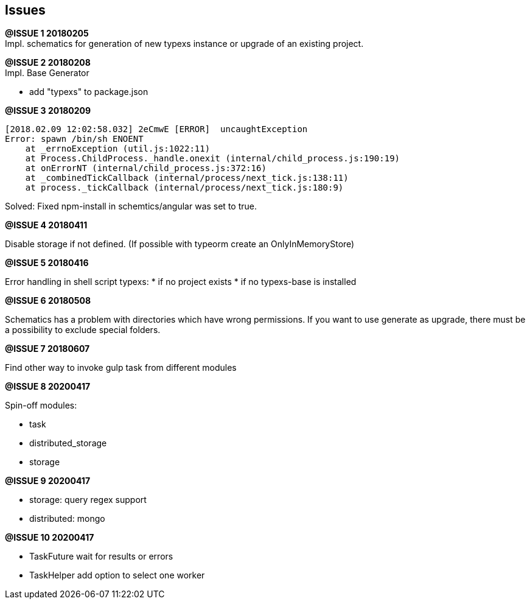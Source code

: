 ## Issues


**@ISSUE {counter:issue} 20180205** +
Impl. schematics for generation of new typexs instance or upgrade
of an existing project.

**@ISSUE {counter:issue} 20180208** +
Impl. Base Generator

* add "typexs" to package.json


[.line-through]#**@ISSUE {counter:issue} 20180209**# +

  [2018.02.09 12:02:58.032] 2eCmwE [ERROR]  uncaughtException
  Error: spawn /bin/sh ENOENT
      at _errnoException (util.js:1022:11)
      at Process.ChildProcess._handle.onexit (internal/child_process.js:190:19)
      at onErrorNT (internal/child_process.js:372:16)
      at _combinedTickCallback (internal/process/next_tick.js:138:11)
      at process._tickCallback (internal/process/next_tick.js:180:9)

Solved: Fixed npm-install in schemtics/angular was set to true.



**@ISSUE {counter:issue} 20180411** +

Disable storage if not defined.
(If possible with typeorm create an OnlyInMemoryStore)


**@ISSUE {counter:issue} 20180416** +

Error handling in shell script typexs:
* if no project exists
* if no typexs-base is installed


**@ISSUE {counter:issue} 20180508** +

Schematics has a problem with directories which have wrong
permissions. If you want to use generate as upgrade, there
must be a possibility to exclude special folders.



**@ISSUE {counter:issue} 20180607** +

Find other way to invoke gulp task from different modules

**@ISSUE {counter:issue} 20200417** +

Spin-off modules:

* task
* distributed_storage
* storage

**@ISSUE {counter:issue} 20200417** +

* storage: query regex support
* distributed: mongo

**@ISSUE {counter:issue} 20200417** +

* TaskFuture wait for results or errors
* TaskHelper add option to select one worker

